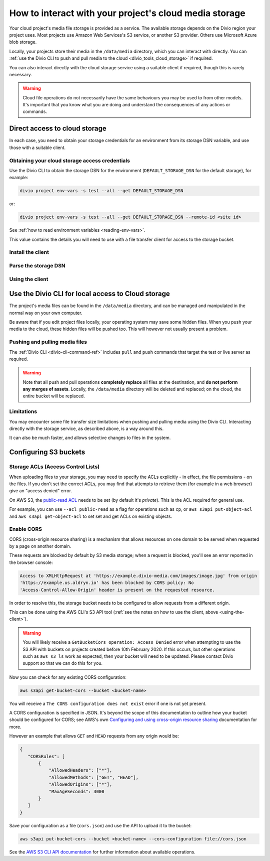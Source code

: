 .. raw:: html

    <style>
        .highlight .upperrow .endpoint, .highlight .lowerrow .region {text-decoration: overline;}
        .highlight .lowerrow .endpoint, .highlight .upperrow .region {text-decoration: underline;}
        div[class^=highlight] .manual pre {color: gray;}
        .highlight .segment {font-weight: bold;}
        .highlight .key {color: maroon}
        .highlight .secret {color: navy}
        .highlight .bucketname {color: orange;}
        .highlight .region {color: green}
        .highlight .endpoint {color: brown}
        .highlight .code {font-style: italic}
    </style>


.. _interact-storage:

How to interact with your project's cloud media storage
=======================================================

..  seealso::

    :ref:`work-media-storage`.

Your cloud project's media file storage is provided as a service. The available storage depends on the Divio region
your project uses. Most projects use Amazon Web Services's S3 service, or another S3 provider. Others use Microsoft
Azure blob storage.

Locally, your projects store their media in the ``/data/media`` directory, which you can interact with directly. You
can :ref:`use the Divio CLI to push and pull media to the cloud <divio_tools_cloud_storage>` if required.

You can also interact directly with the cloud storage service using a suitable client if required, though this is
rarely necessary.

.. warning::

  Cloud file operations do not necessarily have the same behaviours you may be used to from other models.
  It's important that you know what you are doing and understand the consequences of any actions or commands.



Direct access to cloud storage
------------------------------

In each case, you need to obtain your storage credentials for an environment from its storage DSN variable, and use
those with a suitable client.


.. _storage_access_details:

Obtaining your cloud storage access credentials
~~~~~~~~~~~~~~~~~~~~~~~~~~~~~~~~~~~~~~~~~~~~~~~~~~~~

Use the Divio CLI to obtain the storage DSN for the environment (``DEFAULT_STORAGE_DSN`` for the default storage), for
example:

..  code-block:: bash

    divio project env-vars -s test --all --get DEFAULT_STORAGE_DSN

or:

..  code-block:: bash

    divio project env-vars -s test --all --get DEFAULT_STORAGE_DSN --remote-id <site id>

See :ref:`how to read environment variables <reading-env-vars>`.

This value contains the details you will need to use with a file transfer client for access to the
storage bucket.


Install the client
~~~~~~~~~~~~~~~~~~~~~~

..  tab:: S3

    `AWS CLI documentation <http://docs.aws.amazon.com/cli/>`_ is Amazon's official S3 client.

    There are others clients suitable for connecting to S3 storage, including:

    * `S3cmd <https://s3tools.org/s3cmd>`_, an alternative command-line utility
    * `Transmit <https://www.panic.com/transmit>`_, a storage client for Macintosh
    * `Cyberduck <https://cyberduck.io>`_, a storage client for Macintosh and Windows

    It's beyond the scope of this documentation to discuss their usage. A brief example using the official
    AWS client is given here.


..  tab:: Azure blob storage

    This section makes use of the `MS Azure CLI <https://docs.microsoft.com/en-us/cli/azure/install-azure-cli>`_, which
    you will need installed.


Parse the storage DSN
~~~~~~~~~~~~~~~~~~~~~~

..  tab:: S3

    The two examples below show which sections of the DSN correspond to different
    parameters, for the hosts ``s3.amazonaws.com`` and ``sos.exo.io``:

    .. raw:: html

        <div class="highlight-default notranslate">
        <div class="highlight manual">
        <pre><span class="upperrow">s3://<span class="segment key">AKAIIE7LUT6ODIJA</span>:<span class="segment secret">TZJYGCfUZheXG%2BwabbotgBs6d2lxZW06OIbD</span>@<span class="segment bucketname">example-test-68564d3f78d04c5f-8f20b19.aldryn-media.io</span>.<span class="segment endpoint">s3-<span class="segment region">eu-central-1</span>.amazonaws.com</span>/?domain=example-test-68564d3f78d04c5f-8f20b19.aldryn-media.io</span>
        <span class="code">           <span class="segment key">key</span>                        <span class="segment secret">secret</span>                                       <span class="segment bucketname">bucket name</span>                          <span class="segment region">region</span>     <span class="segment endpoint">endpoint</span></span>
        <span class="lowerrow">s3://<span class="segment key">EXO52e55b187195d</span>:<span class="segment secret">iITF12F1tim9zBxITexrvL_bAghgK_z4w1hEuu</span>@<span class="segment bucketname">example-test-765482644ac540dbb23367cf3837580b-f0596a8</span>.<span class="segment endpoint">sos-<span class="segment region">ch-dk-2</span>.exo.io</span>/?auth=s3</span></pre>
        </div>
        </div>

    The *secret* may contain some symbols encoded as hexadecimal values, and you will need to change
    them back before using them:

    * ``%2B`` must be changed to ``+``
    * ``%2F`` must be changed to ``/``

    For any other values beginning with ``%`` use `a conversion table
    <https://en.wikipedia.org/wiki/ASCII#Printable_characters>`_.

    The *bucket name* identifies the resource you wish to work with.

    .. _storage-region:

    The **region** is contained in the **endpoint**, the S3 host name. It may be implicit, as
    in the case of Amazon's default ``us-east-1``:

    +--------+---------------------------------+----------------+---------------------+
    |Provider| Endpoint                        |Region          |Location             |
    +========+=================================+================+=====================+
    |Amazon  |``s3.amazonaws.com``             |``us-east-1``   |US East (N. Virginia)|
    +        +---------------------------------+----------------+---------------------+
    |        |``s3-eu-central-1.amazonaws.com``|``eu-central-1``|EU (Frankfurt)       |
    +        +---------------------------------+----------------+---------------------+
    |        |``s3-eu-west-2.amazonaws.com``   |``eu-west-2``   |EU (London)          |
    +--------+---------------------------------+----------------+---------------------+
    |Exoscale|``sos-ch-dk-2.exo.io``           |``ch-dk-2``     |Switzerland          |
    +--------+---------------------------------+----------------+---------------------+

    See `Amazon's S3 regions table
    <http://docs.aws.amazon.com/general/latest/gr/rande.html#s3_region>`_ for more information about
    regions and their names.

    The *endpoint* is the address that the client will need to connect to.

..  tab:: Azure blob storage

    The examples below shows which sections of the DSN correspond to different
    parameters:

    ..  raw:: html

        <div class="highlight-default notranslate">
        <div class="highlight manual">
        <pre><span class="upperrow">az://<span class="segment key">exampletest43b4705bdf</span>:<span class="segment secret">c2U9MjAzNi0wMS0y</span>@<span class="segment bucketname">@blob.core.windows.net</span></span>
        <span class="code">         <span class="segment key">account name</span>       <span class="segment secret">encoded token</span>          <span class="segment bucketname">host name</span>                          <span class="segment region">region</span>     <span class="segment endpoint">endpoint</span></span>
        </div>
        </div>

    Note down the parameters ready for use.

    The encoded token needs to be `decoded from Base64 format <https://www.base64decode.org>`_; the decoded token will
    look something like::

        se=2036-01-22T08%3A56%3A16Z&sp=rwdlc&sv=2018-11-09&ss=b&srt=co&sig=ahD3gmIxymeattHsQ4mePWE5DFUol%2BW6byQt5EZ0H/U%3D

    Your media container is always named ``public-media`` by default.


.. _using-the-client:

Using the client
~~~~~~~~~~~~~~~~~~~~~~

..  tab:: S3


    Run::

        aws configure

    You will be prompted for some of the :ref:`storage access parameters <storage_access_details>`:

    * *AWS Access Key ID* - *key*
    * *AWS Secret Access Key* - *secret key*
    * *Default region name* - *storage region*

    The ``aws configure`` command stores the configuration in ``~/.aws``.


    Run ``aws s3`` followed by options, commands and parameters. For example, to list the contents of a
    bucket::

        ➜ aws s3 ls example-test-68564d3f78d0935f-8f20b19.aldryn-media.io
               PRE filer_public/
               PRE filer_public_thumbnails/


    Or, to copy (``cp``) a file from your own computer to S3::

        ➜ aws s3 cp example.png s3://example-test-68564d3f78d04c5f-8f20b19.aldryn-media.io/example.png
        upload: ./example.png to s3://example-test-68564d3f78d04c5f-8f20b19.aldryn-media.io/example.png

    ..  admonition:: Using AWS CLI with other providers

        For non-AWS providers, such as Exoscale, you will need to add the ``--url-endpoint`` option to
        the command, as the AWS CLI assumes an endpoint on ``.amazonaws.com/``. For the Exoscale
        example above, you would use::

            aws s3 --endpoint-url=https://sos-ch-dk-2.exo.io [...]

        Note that the scheme (typically ``https://``) must be included.


..  tab:: Azure blob storage

    Use the parameters with the Azure CLI, for example::

        az storage blob list --container-name public-media --account-name exampletest43b4705bdf --sas-token "se=2036-01-22T08%3A56%3A16Z&sp=rwdlc&sv=2018-11-09&ss=b&srt=co&sig=ahD3gmIxymeattHsQ4mePWE5DFUol%2BW6byQt5EZ0H/U%3D"


.. _divio_tools_cloud_storage:

Use the Divio CLI for local access to Cloud storage
-----------------------------------------------------

The project's media files can be found in the ``/data/media`` directory, and
can be managed and manipulated in the normal way on your own computer.

Be aware that if you edit project files locally, your operating system may save
some hidden files. When you push your media to the cloud, these hidden files
will be pushed too. This will however not usually present a problem.


Pushing and pulling media files
~~~~~~~~~~~~~~~~~~~~~~~~~~~~~~~

The :ref:`Divio CLI <divio-cli-command-ref>` includes ``pull`` and ``push`` commands that target the test or live server as
required.

..  warning::

    Note that all push and pull operations **completely replace** all files at
    the destination, and **do not perform any merges of assets**. Locally, the
    ``/data/media`` directory will be deleted and replaced; on the cloud, the
    entire bucket will be replaced.


Limitations
~~~~~~~~~~~

You may encounter some file transfer size limitations when pushing and pulling media using the Divio CLI. Interacting
directly with the storage service, as described above, is a way around this.

It can also be much faster, and allows selective changes to files in the system.


Configuring S3 buckets
----------------------

Storage ACLs (Access Control Lists)
~~~~~~~~~~~~~~~~~~~~~~~~~~~~~~~~~~~~~~~~

When uploading files to your storage, you may need to specify the ACLs explicitly - in effect, the
file permissions - on the files. If you don't set the correct ACLs, you may find that attempts to
retrieve them (for example in a web browser) give an "access denied" error.

On AWS S3, the `public-read ACL
<https://docs.aws.amazon.com/AmazonS3/latest/dev/acl-overview.html#canned-acl>`_ needs to be set
(by default it's `private`). This is the ACL required for general use.

For example, you can use ``--acl public-read`` as a flag for operations such as ``cp``, or ``aws
s3api put-object-acl`` and ``aws s3api get-object-acl`` to set set and get ACLs on existing objects.


.. _interact-storage-cors:

Enable CORS
~~~~~~~~~~~~~

CORS (cross-origin resource sharing) is a mechanism that allows resources on one domain to be
served when requested by a page on another domain.

These requests are blocked by default by S3 media storage; when a request is blocked, you'll see an error reported in the browser console:

..  code-block:: text

    Access to XMLHttpRequest at 'https://example.divio-media.com/images/image.jpg' from origin
    'https://example.us.aldryn.io' has been blocked by CORS policy: No
    'Access-Control-Allow-Origin' header is present on the requested resource.

In order to resolve this, the storage bucket needs to be configured to allow requests from a
different origin.

This can be done using the AWS CLI's S3 API tool (:ref:`see the notes on how to use the client, above
<using-the-client>`).

..  warning::

    You will likely receive a ``GetBucketCors operation: Access Denied`` error when attempting to use the S3 API with
    buckets on projects created before 10th February 2020. If this occurs, but other operations such as ``aws s3 ls``
    work as expected, then your bucket will need to be updated. Please contact Divio support so that we can do this for
    you.


Now you can check for any existing CORS configuration:

..  code-block:: bash

    aws s3api get-bucket-cors --bucket <bucket-name>

You will receive a ``The CORS configuration does not exist`` error if one is not yet present.

A CORS configuration is specified in JSON. It's beyond the scope of this documentation to outline
how your bucket should be configured for CORS; see AWS's own `Configuring and using cross-origin
resource sharing <https://docs.aws.amazon.com/AmazonS3/latest/userguide/cors.html>`_ documentation
for more.

However an example that allows ``GET`` and ``HEAD`` requests from any origin would be:

..  code-block:: JSON

    {
       "CORSRules": [
           {
               "AllowedHeaders": ["*"],
               "AllowedMethods": ["GET", "HEAD"],
               "AllowedOrigins": ["*"],
               "MaxAgeSeconds": 3000
           }
       ]
    }

Save your configuration as a file (``cors.json``) and use the API to upload it to the bucket:

..  code-block:: bash

    aws s3api put-bucket-cors --bucket <bucket-name> --cors-configuration file://cors.json

See the `AWS S3 CLI API documentation
<https://awscli.amazonaws.com/v2/documentation/api/latest/reference/s3api/index.html#cli-aws-s3api>`_
for further information about available operations.
